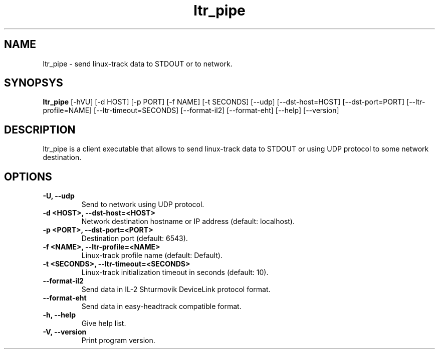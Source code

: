 .TH ltr_pipe 1 "17 March 2011"
.IX ltr_pipe
.SH NAME
ltr_pipe - send linux-track data to STDOUT or to network.
.SH SYNOPSYS
.B ltr_pipe
.RI [-hVU]
.RI [-d\ HOST]
.RI [-p\ PORT]
.RI [-f\ NAME]
.RI [-t\ SECONDS]
.RI [--udp]
.RI [--dst-host=HOST]
.RI [--dst-port=PORT]
.RI [--ltr-profile=NAME]
.RI [--ltr-timeout=SECONDS]
.RI [--format-il2]
.RI [--format-eht]
.RI [--help]
.RI [--version]
.SH DESCRIPTION
ltr_pipe is a client executable that allows to send linux-track data to
STDOUT or using UDP protocol to some network destination.
.SH OPTIONS
.TP
.B -U, --udp
Send to network using UDP protocol.
.TP
.B -d <HOST>, --dst-host=<HOST>
Network destination hostname or IP address (default: localhost). 
.TP
.B -p <PORT>, --dst-port=<PORT>
Destination port (default: 6543).
.TP
.B -f <NAME>, --ltr-profile=<NAME>
Linux-track profile name (default: Default).
.TP
.B -t <SECONDS>, --ltr-timeout=<SECONDS>
Linux-track initialization timeout in seconds (default: 10).
.TP
.B --format-il2
Send data in IL-2 Shturmovik DeviceLink protocol format.
.TP
.B --format-eht
Send data in easy-headtrack compatible format.
.TP
.B -h, --help
Give help list.
.TP
.B -V, --version
Print program version.

